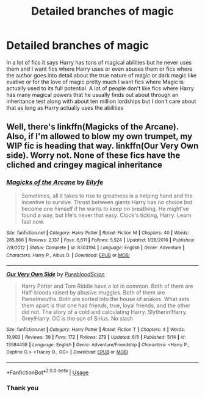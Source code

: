#+TITLE: Detailed branches of magic

* Detailed branches of magic
:PROPERTIES:
:Author: camy164
:Score: 6
:DateUnix: 1594068419.0
:DateShort: 2020-Jul-07
:FlairText: Request
:END:
In a lot of fics it says Harry has tons of magical abilities but he never uses them and I want fics where Harry uses or even abuses them or fics where the author goes into detail about the true nature of magic or dark magic like evative or for the love of magic pretty much I want fics where Magic is actually used to its full potential. A lot of people don't like fics where Harry has many magical powers that he usually finds out about through an inheritance test along with about ten million lordships but I don't care about that as long as Harry actually uses the abilities


** Well, there's linkffn(Magicks of the Arcane). Also, if I'm allowed to blow my own trumpet, my WIP fic is heading that way. linkffn(Our Very Own side). Worry not. None of these fics have the cliched and cringey magical inheritance
:PROPERTIES:
:Author: Zeus_Kira
:Score: 1
:DateUnix: 1594118906.0
:DateShort: 2020-Jul-07
:END:

*** [[https://www.fanfiction.net/s/8303194/1/][*/Magicks of the Arcane/*]] by [[https://www.fanfiction.net/u/2552465/Eilyfe][/Eilyfe/]]

#+begin_quote
  Sometimes, all it takes to rise to greatness is a helping hand and the incentive to survive. Thrust between giants Harry has no choice but become one himself if he wants to keep on breathing. He might've found a way, but life's never that easy. Clock's ticking, Harry. Learn fast now.
#+end_quote

^{/Site/:} ^{fanfiction.net} ^{*|*} ^{/Category/:} ^{Harry} ^{Potter} ^{*|*} ^{/Rated/:} ^{Fiction} ^{M} ^{*|*} ^{/Chapters/:} ^{40} ^{*|*} ^{/Words/:} ^{285,866} ^{*|*} ^{/Reviews/:} ^{2,137} ^{*|*} ^{/Favs/:} ^{6,611} ^{*|*} ^{/Follows/:} ^{5,524} ^{*|*} ^{/Updated/:} ^{1/28/2016} ^{*|*} ^{/Published/:} ^{7/9/2012} ^{*|*} ^{/Status/:} ^{Complete} ^{*|*} ^{/id/:} ^{8303194} ^{*|*} ^{/Language/:} ^{English} ^{*|*} ^{/Genre/:} ^{Adventure} ^{*|*} ^{/Characters/:} ^{Harry} ^{P.,} ^{Albus} ^{D.} ^{*|*} ^{/Download/:} ^{[[http://www.ff2ebook.com/old/ffn-bot/index.php?id=8303194&source=ff&filetype=epub][EPUB]]} ^{or} ^{[[http://www.ff2ebook.com/old/ffn-bot/index.php?id=8303194&source=ff&filetype=mobi][MOBI]]}

--------------

[[https://www.fanfiction.net/s/13584498/1/][*/Our Very Own Side/*]] by [[https://www.fanfiction.net/u/13044036/PurebloodScion][/PurebloodScion/]]

#+begin_quote
  Harry Potter and Tom Riddle have a lot in common. Both of them are Half-bloods raised by abusive muggles. Both of them are Parselmouths. Both are sorted into the house of snakes. What sets them apart is that one had friends, true, loyal friends, and the other did not. The story of a cold and calculating Harry. Slytherin!Harry. Grey!Harry. OC is the son of Sirius. No slash
#+end_quote

^{/Site/:} ^{fanfiction.net} ^{*|*} ^{/Category/:} ^{Harry} ^{Potter} ^{*|*} ^{/Rated/:} ^{Fiction} ^{T} ^{*|*} ^{/Chapters/:} ^{4} ^{*|*} ^{/Words/:} ^{19,903} ^{*|*} ^{/Reviews/:} ^{39} ^{*|*} ^{/Favs/:} ^{172} ^{*|*} ^{/Follows/:} ^{279} ^{*|*} ^{/Updated/:} ^{6/8} ^{*|*} ^{/Published/:} ^{5/14} ^{*|*} ^{/id/:} ^{13584498} ^{*|*} ^{/Language/:} ^{English} ^{*|*} ^{/Genre/:} ^{Adventure/Friendship} ^{*|*} ^{/Characters/:} ^{<Harry} ^{P.,} ^{Daphne} ^{G.>} ^{<Tracey} ^{D.,} ^{OC>} ^{*|*} ^{/Download/:} ^{[[http://www.ff2ebook.com/old/ffn-bot/index.php?id=13584498&source=ff&filetype=epub][EPUB]]} ^{or} ^{[[http://www.ff2ebook.com/old/ffn-bot/index.php?id=13584498&source=ff&filetype=mobi][MOBI]]}

--------------

*FanfictionBot*^{2.0.0-beta} | [[https://github.com/tusing/reddit-ffn-bot/wiki/Usage][Usage]]
:PROPERTIES:
:Author: FanfictionBot
:Score: 1
:DateUnix: 1594119011.0
:DateShort: 2020-Jul-07
:END:


*** Thank you
:PROPERTIES:
:Author: camy164
:Score: 1
:DateUnix: 1594127934.0
:DateShort: 2020-Jul-07
:END:
